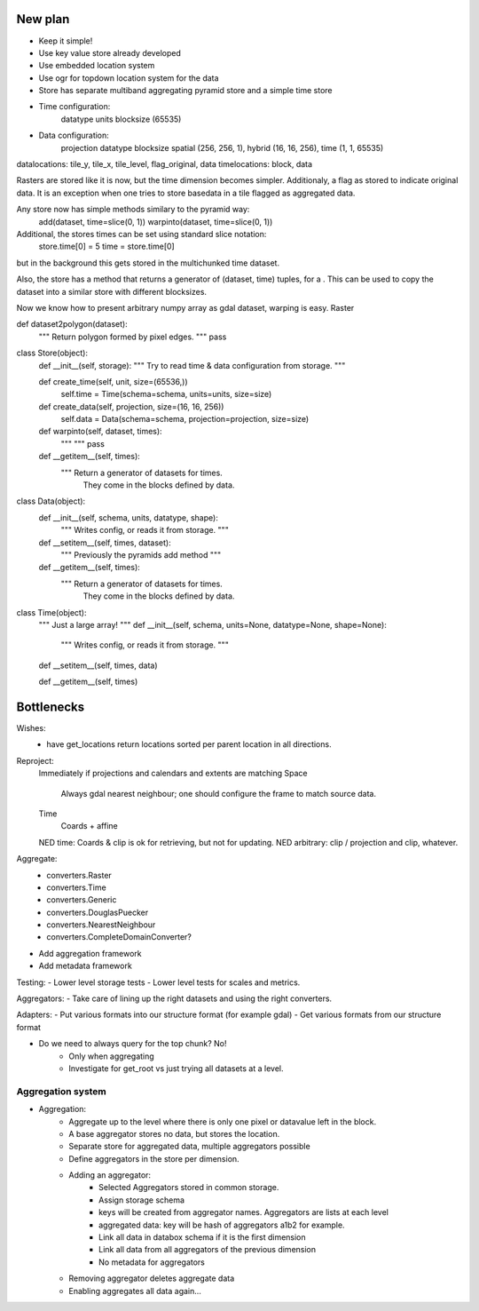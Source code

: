 New plan
========
- Keep it simple!
- Use key value store already developed
- Use embedded location system
- Use ogr for topdown location system for the data

- Store has separate multiband aggregating pyramid store and a simple time store

- Time configuration:
    datatype
    units
    blocksize (65535)

- Data configuration:
    projection
    datatype
    blocksize spatial (256, 256, 1), hybrid (16, 16, 256), time (1, 1, 65535)

datalocations: tile_y, tile_x, tile_level, flag_original, data
timelocations: block, data

Rasters are stored like it is now, but the time dimension becomes simpler. Additionaly, a flag as stored to indicate original data.
It is an exception when one tries to store basedata in a tile flagged as aggregated data.



Any store now has simple methods similary to the pyramid way:
    add(dataset, time=slice(0, 1))
    warpinto(dataset, time=slice(0, 1))

Additional, the stores times can be set using standard slice notation:
    store.time[0] = 5
    time = store.time[0]
but in the background this gets stored in the multichunked time dataset.

Also, the store has a method that returns a generator of (dataset, time) tuples, for a . This can be used to copy the dataset into a similar store with different blocksizes.

Now we know how to present arbitrary numpy array as gdal dataset, warping is easy.
Raster 

def dataset2polygon(dataset):
    """ Return polygon formed by pixel edges. """
    pass

class Store(object):
    def __init__(self, storage):
    """ Try to read time & data configuration from storage. """


    def create_time(self, unit, size=(65536,))
        self.time = Time(schema=schema, units=units, size=size)

    def create_data(self, projection, size=(16, 16, 256))
        self.data = Data(schema=schema, projection=projection, size=size)
    
    def warpinto(self, dataset, times):
        """ """
        pass

    def __getitem__(self, times):
        """ Return a generator of datasets for times.
            They come in the blocks defined by data.


class Data(object):
    def __init__(self, schema, units, datatype, shape):
        """ Writes config, or reads it from storage. """

    def __setitem__(self, times, dataset):
        """ Previously the pyramids add method """

    def __getitem__(self, times):
        """ Return a generator of datasets for times.
            They come in the blocks defined by data.
        



class Time(object):
    """ Just a large array! """
    def __init__(self, schema, units=None, datatype=None, shape=None):
        """ Writes config, or reads it from storage. """

    def __setitem__(self, times, data)

    def __getitem__(self, times)


Bottlenecks
===========
Wishes:
    - have get_locations return locations sorted per parent location in all directions.

Reproject: 
    Immediately if projections and calendars and extents are matching
    Space
        Always gdal nearest neighbour; one should configure the frame to match source data.
    Time
        Coards + affine
    NED time: Coards & clip is ok for retrieving, but not for updating.
    NED arbitrary: clip / projection and clip, whatever.

Aggregate:
    - converters.Raster
    - converters.Time
    - converters.Generic
    - converters.DouglasPuecker
    - converters.NearestNeighbour
    - converters.CompleteDomainConverter?
- Add aggregation framework
- Add metadata framework

Testing:
- Lower level storage tests
- Lower level tests for scales and metrics.

Aggregators:
- Take care of lining up the right datasets and using the right converters.

Adapters:
- Put various formats into our structure format (for example gdal)
- Get various formats from our structure format

- Do we need to always query for the top chunk? No!
    - Only when aggregating
    - Investigate for get_root vs just trying all datasets at a level.


Aggregation system
------------------
- Aggregation:
    - Aggregate up to the level where there is only one pixel or datavalue left in the block.
    - A base aggregator stores no data, but stores the location.
    - Separate store for aggregated data, multiple aggregators possible
    - Define aggregators in the store per dimension.
    - Adding an aggregator:
        - Selected Aggregators stored in common storage.
        - Assign storage schema
        - keys will be created from aggregator names. Aggregators are lists at each level
        - aggregated data: key will be hash of aggregators a1b2 for example.
        - Link all data in databox schema if it is the first dimension
        - Link all data from all aggregators of the previous dimension
        - No metadata for aggregators
    - Removing aggregator deletes aggregate data
    - Enabling aggregates all data again...

